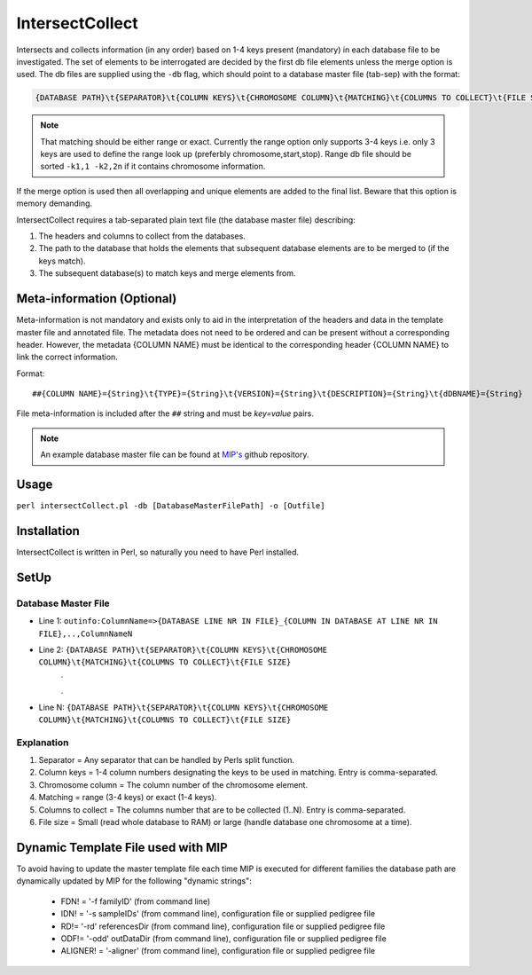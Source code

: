 IntersectCollect
================
Intersects and collects information (in any order) based on 1-4 keys present (mandatory) in each database file to be investigated.
The set of elements to be interrogated are decided by the first db file elements unless the merge option is used.
The db files are supplied using the ``-db`` flag, which should point to a database master file (tab-sep) with the format:

.. code-block:: console

  {DATABASE PATH}\t{SEPARATOR}\t{COLUMN KEYS}\t{CHROMOSOME COLUMN}\t{MATCHING}\t{COLUMNS TO COLLECT}\t{FILE SIZE}

.. note::

  That matching should be either range or exact. Currently the range option only supports 3-4 keys i.e. only 3 keys are used to define the range look up (preferbly chromosome,start,stop). Range db file should be sorted ``-k1,1 -k2,2n`` if it contains chromosome information. 

If the merge option is used then all overlapping and unique elements are added to the final list. 
Beware that this option is memory demanding.

IntersectCollect requires a tab-separated plain text file (the database master file) describing:

1. The headers and columns to collect from the databases. 


2. The path to the database that holds the elements that subsequent database elements are to be merged to (if the keys match). 


3. The subsequent database(s) to match keys and merge elements from. 

Meta-information (Optional)
---------------------------

Meta-information is not mandatory and exists only to aid in the interpretation of the headers 
and data in the template master file and annotated file. The metadata does not need to be ordered and can be present 
without a corresponding header. However, the metadata {COLUMN NAME} must be identical to the 
corresponding header {COLUMN NAME} to link the correct information. 

Format::

##{COLUMN NAME}={String}\t{TYPE}={String}\t{VERSION}={String}\t{DESCRIPTION}={String}\t{dDBNAME}={String}

File meta-information is included after the ``##`` string and must be *key=value* pairs.


.. note::

  An example database master file can be found at `MIP's`_ github repository. 


Usage
-----
``perl intersectCollect.pl -db [DatabaseMasterFilePath] -o [Outfile]`` 

Installation
------------
IntersectCollect is written in Perl, so naturally you need to have Perl installed.

SetUp
-----

Database Master File
~~~~~~~~~~~~~~~~~~~~
* Line 1: ``outinfo:ColumnName=>{DATABASE LINE NR IN FILE}_{COLUMN IN DATABASE AT LINE NR IN FILE},..,ColumnNameN``
* Line 2: ``{DATABASE PATH}\t{SEPARATOR}\t{COLUMN KEYS}\t{CHROMOSOME COLUMN}\t{MATCHING}\t{COLUMNS TO COLLECT}\t{FILE SIZE}``
	\.
	
	\.
* Line N: ``{DATABASE PATH}\t{SEPARATOR}\t{COLUMN KEYS}\t{CHROMOSOME COLUMN}\t{MATCHING}\t{COLUMNS TO COLLECT}\t{FILE SIZE}``

Explanation
~~~~~~~~~~~
#. Separator = Any separator that can be handled by Perls split function. 
#. Column keys = 1-4 column numbers designating the keys to be used in matching. Entry is comma-separated.
#. Chromosome column = The column number of the chromosome element.
#. Matching = range (3-4 keys) or exact (1-4 keys).
#. Columns to collect = The columns number that are to be collected (1..N). Entry is comma-separated.
#. File size = Small (read whole database to RAM) or large (handle database one chromosome at a time). 

Dynamic Template File used with MIP
-----------------------------------
To avoid having to update the master template file each time MIP is executed for different families
the database path are dynamically updated by MIP for the following "dynamic strings":

  * FDN! = '-f familyID' (from command line)
  * IDN! = '-s sampleIDs' (from command line), configuration file or supplied pedigree file
  * RD!= '-rd' referencesDir (from command line), configuration file or supplied pedigree file
  * ODF!= '-odd' outDataDir (from command line), configuration file or supplied pedigree file
  * ALIGNER! = '-aligner' (from command line), configuration file or supplied pedigree file

.. csv-table:: intersectCollect Parameters
  :header-rows: 1
  :file: tables/intersectCollect_parameters.csv
  
.. _MIP's: https://github.com/henrikstranneheim/MIP/tree/master/templates
